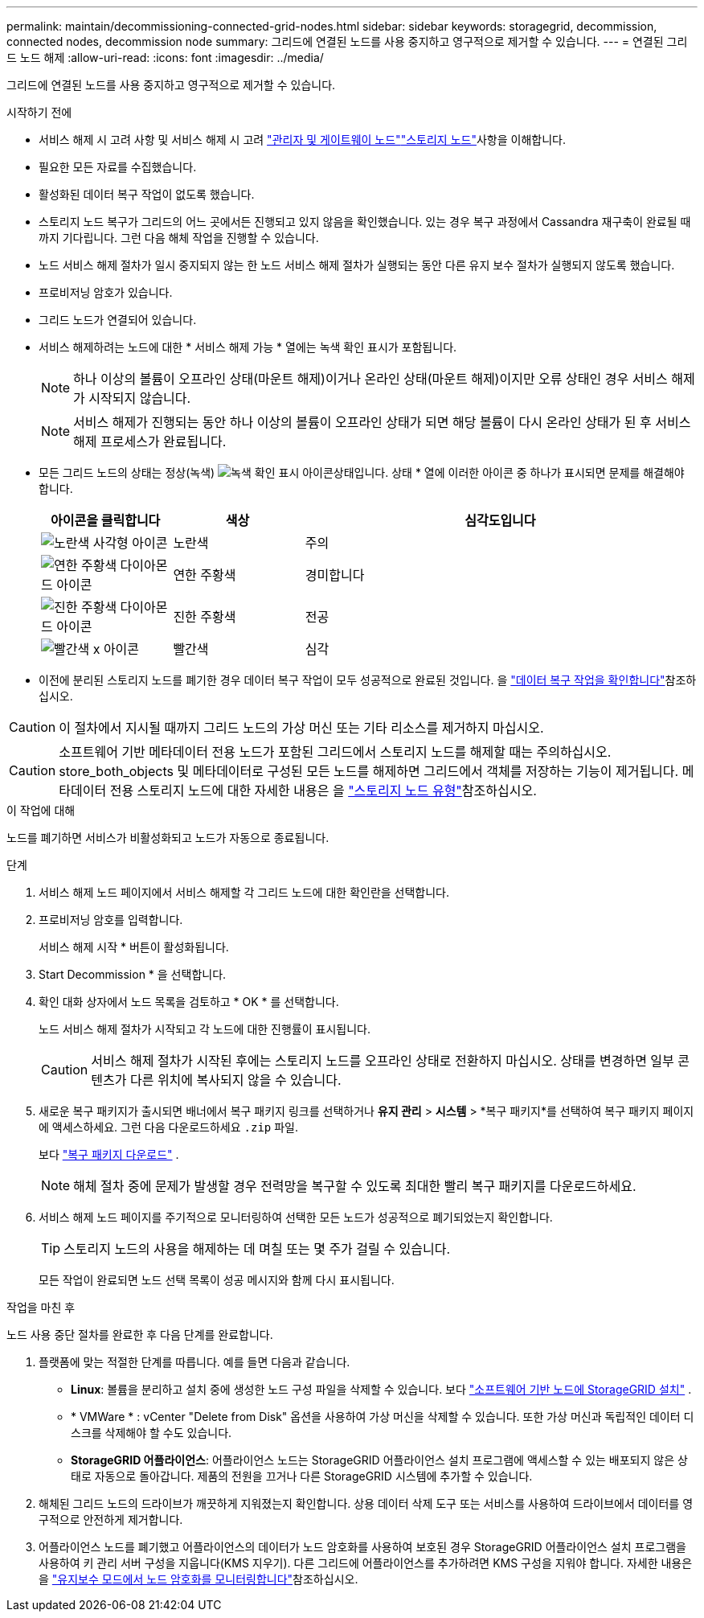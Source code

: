 ---
permalink: maintain/decommissioning-connected-grid-nodes.html 
sidebar: sidebar 
keywords: storagegrid, decommission, connected nodes, decommission node 
summary: 그리드에 연결된 노드를 사용 중지하고 영구적으로 제거할 수 있습니다. 
---
= 연결된 그리드 노드 해제
:allow-uri-read: 
:icons: font
:imagesdir: ../media/


[role="lead"]
그리드에 연결된 노드를 사용 중지하고 영구적으로 제거할 수 있습니다.

.시작하기 전에
* 서비스 해제 시 고려 사항 및 서비스 해제 시 고려 link:considerations-for-decommissioning-admin-or-gateway-nodes.html["관리자 및 게이트웨이 노드"]link:considerations-for-decommissioning-storage-nodes.html["스토리지 노드"]사항을 이해합니다.
* 필요한 모든 자료를 수집했습니다.
* 활성화된 데이터 복구 작업이 없도록 했습니다.
* 스토리지 노드 복구가 그리드의 어느 곳에서든 진행되고 있지 않음을 확인했습니다. 있는 경우 복구 과정에서 Cassandra 재구축이 완료될 때까지 기다립니다. 그런 다음 해체 작업을 진행할 수 있습니다.
* 노드 서비스 해제 절차가 일시 중지되지 않는 한 노드 서비스 해제 절차가 실행되는 동안 다른 유지 보수 절차가 실행되지 않도록 했습니다.
* 프로비저닝 암호가 있습니다.
* 그리드 노드가 연결되어 있습니다.
* 서비스 해제하려는 노드에 대한 * 서비스 해제 가능 * 열에는 녹색 확인 표시가 포함됩니다.
+

NOTE: 하나 이상의 볼륨이 오프라인 상태(마운트 해제)이거나 온라인 상태(마운트 해제)이지만 오류 상태인 경우 서비스 해제가 시작되지 않습니다.

+

NOTE: 서비스 해제가 진행되는 동안 하나 이상의 볼륨이 오프라인 상태가 되면 해당 볼륨이 다시 온라인 상태가 된 후 서비스 해제 프로세스가 완료됩니다.

* 모든 그리드 노드의 상태는 정상(녹색) image:../media/icon_alert_green_checkmark.png["녹색 확인 표시 아이콘"]상태입니다. 상태 * 열에 이러한 아이콘 중 하나가 표시되면 문제를 해결해야 합니다.
+
[cols="1a,1a,3a"]
|===
| 아이콘을 클릭합니다 | 색상 | 심각도입니다 


 a| 
image:../media/icon_alarm_yellow_notice.gif["노란색 사각형 아이콘"]
 a| 
노란색
 a| 
주의



 a| 
image:../media/icon_alert_yellow_minor.png["연한 주황색 다이아몬드 아이콘"]
 a| 
연한 주황색
 a| 
경미합니다



 a| 
image:../media/icon_alert_orange_major.png["진한 주황색 다이아몬드 아이콘"]
 a| 
진한 주황색
 a| 
전공



 a| 
image:../media/icon_alert_red_critical.png["빨간색 x 아이콘"]
 a| 
빨간색
 a| 
심각

|===
* 이전에 분리된 스토리지 노드를 폐기한 경우 데이터 복구 작업이 모두 성공적으로 완료된 것입니다. 을 link:checking-data-repair-jobs.html["데이터 복구 작업을 확인합니다"]참조하십시오.



CAUTION: 이 절차에서 지시될 때까지 그리드 노드의 가상 머신 또는 기타 리소스를 제거하지 마십시오.


CAUTION: 소프트웨어 기반 메타데이터 전용 노드가 포함된 그리드에서 스토리지 노드를 해제할 때는 주의하십시오. store_both_objects 및 메타데이터로 구성된 모든 노드를 해제하면 그리드에서 객체를 저장하는 기능이 제거됩니다. 메타데이터 전용 스토리지 노드에 대한 자세한 내용은 을 link:../primer/what-storage-node-is.html#types-of-storage-nodes["스토리지 노드 유형"]참조하십시오.

.이 작업에 대해
노드를 폐기하면 서비스가 비활성화되고 노드가 자동으로 종료됩니다.

.단계
. 서비스 해제 노드 페이지에서 서비스 해제할 각 그리드 노드에 대한 확인란을 선택합니다.
. 프로비저닝 암호를 입력합니다.
+
서비스 해제 시작 * 버튼이 활성화됩니다.

. Start Decommission * 을 선택합니다.
. 확인 대화 상자에서 노드 목록을 검토하고 * OK * 를 선택합니다.
+
노드 서비스 해제 절차가 시작되고 각 노드에 대한 진행률이 표시됩니다.

+

CAUTION: 서비스 해제 절차가 시작된 후에는 스토리지 노드를 오프라인 상태로 전환하지 마십시오. 상태를 변경하면 일부 콘텐츠가 다른 위치에 복사되지 않을 수 있습니다.

. 새로운 복구 패키지가 출시되면 배너에서 복구 패키지 링크를 선택하거나 *유지 관리* > *시스템* > *복구 패키지*를 선택하여 복구 패키지 페이지에 액세스하세요.  그런 다음 다운로드하세요 `.zip` 파일.
+
보다 link:downloading-recovery-package.html["복구 패키지 다운로드"] .

+

NOTE: 해체 절차 중에 문제가 발생할 경우 전력망을 복구할 수 있도록 최대한 빨리 복구 패키지를 다운로드하세요.

. 서비스 해제 노드 페이지를 주기적으로 모니터링하여 선택한 모든 노드가 성공적으로 폐기되었는지 확인합니다.
+

TIP: 스토리지 노드의 사용을 해제하는 데 며칠 또는 몇 주가 걸릴 수 있습니다.

+
모든 작업이 완료되면 노드 선택 목록이 성공 메시지와 함께 다시 표시됩니다.



.작업을 마친 후
노드 사용 중단 절차를 완료한 후 다음 단계를 완료합니다.

. 플랫폼에 맞는 적절한 단계를 따릅니다. 예를 들면 다음과 같습니다.
+
** *Linux*: 볼륨을 분리하고 설치 중에 생성한 노드 구성 파일을 삭제할 수 있습니다. 보다 link:../swnodes/index.html["소프트웨어 기반 노드에 StorageGRID 설치"] .
** * VMWare * : vCenter "Delete from Disk" 옵션을 사용하여 가상 머신을 삭제할 수 있습니다. 또한 가상 머신과 독립적인 데이터 디스크를 삭제해야 할 수도 있습니다.
** *StorageGRID 어플라이언스*: 어플라이언스 노드는 StorageGRID 어플라이언스 설치 프로그램에 액세스할 수 있는 배포되지 않은 상태로 자동으로 돌아갑니다. 제품의 전원을 끄거나 다른 StorageGRID 시스템에 추가할 수 있습니다.


. 해체된 그리드 노드의 드라이브가 깨끗하게 지워졌는지 확인합니다. 상용 데이터 삭제 도구 또는 서비스를 사용하여 드라이브에서 데이터를 영구적으로 안전하게 제거합니다.
. 어플라이언스 노드를 폐기했고 어플라이언스의 데이터가 노드 암호화를 사용하여 보호된 경우 StorageGRID 어플라이언스 설치 프로그램을 사용하여 키 관리 서버 구성을 지웁니다(KMS 지우기). 다른 그리드에 어플라이언스를 추가하려면 KMS 구성을 지워야 합니다. 자세한 내용은 을 https://docs.netapp.com/us-en/storagegrid-appliances/commonhardware/monitoring-node-encryption-in-maintenance-mode.html["유지보수 모드에서 노드 암호화를 모니터링합니다"^]참조하십시오.

